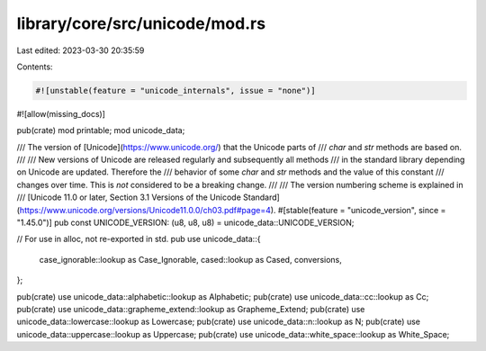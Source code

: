 library/core/src/unicode/mod.rs
===============================

Last edited: 2023-03-30 20:35:59

Contents:

.. code-block:: rs

    #![unstable(feature = "unicode_internals", issue = "none")]
#![allow(missing_docs)]

pub(crate) mod printable;
mod unicode_data;

/// The version of [Unicode](https://www.unicode.org/) that the Unicode parts of
/// `char` and `str` methods are based on.
///
/// New versions of Unicode are released regularly and subsequently all methods
/// in the standard library depending on Unicode are updated. Therefore the
/// behavior of some `char` and `str` methods and the value of this constant
/// changes over time. This is *not* considered to be a breaking change.
///
/// The version numbering scheme is explained in
/// [Unicode 11.0 or later, Section 3.1 Versions of the Unicode Standard](https://www.unicode.org/versions/Unicode11.0.0/ch03.pdf#page=4).
#[stable(feature = "unicode_version", since = "1.45.0")]
pub const UNICODE_VERSION: (u8, u8, u8) = unicode_data::UNICODE_VERSION;

// For use in alloc, not re-exported in std.
pub use unicode_data::{
    case_ignorable::lookup as Case_Ignorable, cased::lookup as Cased, conversions,
};

pub(crate) use unicode_data::alphabetic::lookup as Alphabetic;
pub(crate) use unicode_data::cc::lookup as Cc;
pub(crate) use unicode_data::grapheme_extend::lookup as Grapheme_Extend;
pub(crate) use unicode_data::lowercase::lookup as Lowercase;
pub(crate) use unicode_data::n::lookup as N;
pub(crate) use unicode_data::uppercase::lookup as Uppercase;
pub(crate) use unicode_data::white_space::lookup as White_Space;


